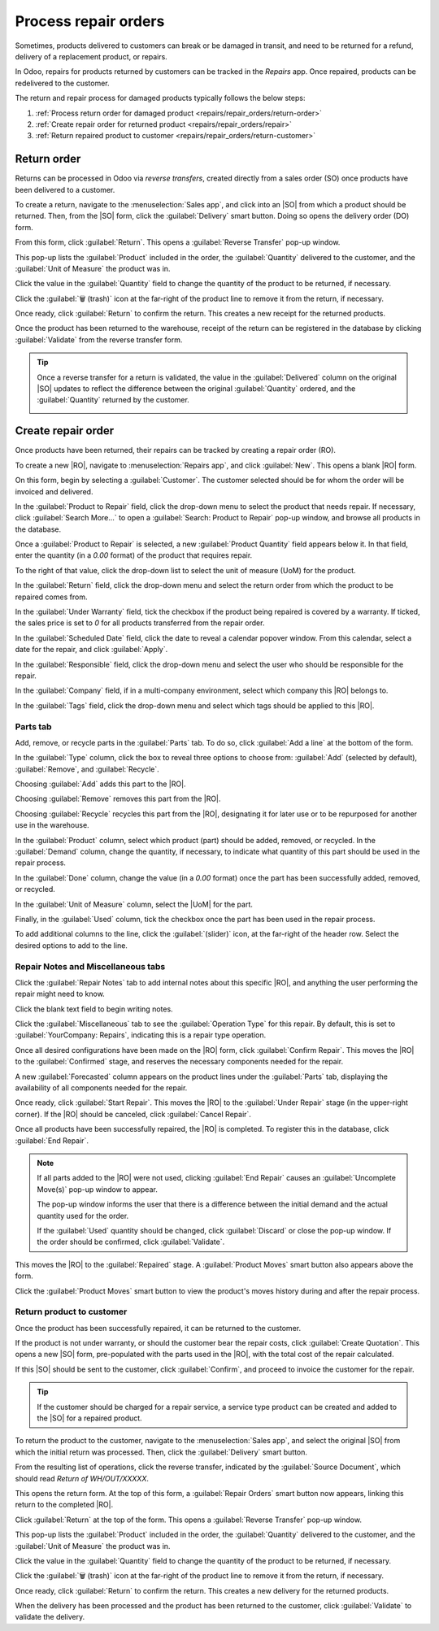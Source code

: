 =====================
Process repair orders
=====================

.. |SO| replace:: :abbr:`SO (Sales Order)`
.. |DO| replace:: :abbr:`DO (Delivery Order)`
.. |RO| replace:: :abbr:`RO (Repair Order)`
.. |UoM| replace:: :abbr:`UoM (Unit of Measure)`

Sometimes, products delivered to customers can break or be damaged in transit, and need to be
returned for a refund, delivery of a replacement product, or repairs.

In Odoo, repairs for products returned by customers can be tracked in the *Repairs* app. Once
repaired, products can be redelivered to the customer.

The return and repair process for damaged products typically follows the below steps:

#. :ref:`Process return order for damaged product <repairs/repair_orders/return-order>`
#. :ref:`Create repair order for returned product <repairs/repair_orders/repair>`
#. :ref:`Return repaired product to customer <repairs/repair_orders/return-customer>`

.. _repairs/repair_orders/return-order:

Return order
============

Returns can be processed in Odoo via *reverse transfers*, created directly from a sales order (SO)
once products have been delivered to a customer.

To create a return, navigate to the :menuselection:`Sales app`, and click into an |SO| from which a
product should be returned. Then, from the |SO| form, click the :guilabel:`Delivery` smart button.
Doing so opens the delivery order (DO) form.

From this form, click :guilabel:`Return`. This opens a :guilabel:`Reverse Transfer` pop-up window.

.. image:: repair_orders/repair-orders-reverse-transfer.png
   :align: center
   :alt: Reverse transfer pop-up window on delivery order form.

This pop-up lists the :guilabel:`Product` included in the order, the :guilabel:`Quantity` delivered
to the customer, and the :guilabel:`Unit of Measure` the product was in.

Click the value in the :guilabel:`Quantity` field to change the quantity of the product to be
returned, if necessary.

Click the :guilabel:`🗑️ (trash)` icon at the far-right of the product line to remove it from the
return, if necessary.

Once ready, click :guilabel:`Return` to confirm the return. This creates a new receipt for the
returned products.

Once the product has been returned to the warehouse, receipt of the return can be registered in the
database by clicking :guilabel:`Validate` from the reverse transfer form.

.. tip::
   Once a reverse transfer for a return is validated, the value in the :guilabel:`Delivered` column
   on the original |SO| updates to reflect the difference between the original :guilabel:`Quantity`
   ordered, and the :guilabel:`Quantity` returned by the customer.

   .. image:: repair_orders/repair-orders-quantity-delivered.png
      :align: center
      :alt: Delivered and Quantity columns on sales order after return.

.. _repairs/repair_orders/repair:

Create repair order
===================

Once products have been returned, their repairs can be tracked by creating a repair order (RO).

To create a new |RO|, navigate to :menuselection:`Repairs app`, and click :guilabel:`New`. This
opens a blank |RO| form.

.. image:: repair_orders/repair-orders-left-hand-form.png
   :align: center
   :alt: Left-hand side of blank repair order form.

On this form, begin by selecting a :guilabel:`Customer`. The customer selected should be for whom
the order will be invoiced and delivered.

In the :guilabel:`Product to Repair` field, click the drop-down menu to select the product that
needs repair. If necessary, click :guilabel:`Search More...` to open a :guilabel:`Search: Product to
Repair` pop-up window, and browse all products in the database.

Once a :guilabel:`Product to Repair` is selected, a new :guilabel:`Product Quantity` field appears
below it. In that field, enter the quantity (in a `0.00` format) of the product that requires
repair.

To the right of that value, click the drop-down list to select the unit of measure (UoM) for the
product.

In the :guilabel:`Return` field, click the drop-down menu and select the return order from which the
product to be repaired comes from.

In the :guilabel:`Under Warranty` field, tick the checkbox if the product being repaired is covered
by a warranty. If ticked, the sales price is set to `0` for all products transferred from the repair
order.

In the :guilabel:`Scheduled Date` field, click the date to reveal a calendar popover window. From
this calendar, select a date for the repair, and click :guilabel:`Apply`.

.. image:: repair_orders/repair-orders-right-hand-form.png
   :align: center
   :alt: Right-hand side of blank repair order form.

In the :guilabel:`Responsible` field, click the drop-down menu and select the user who should be
responsible for the repair.

In the :guilabel:`Company` field, if in a multi-company environment, select which company this |RO|
belongs to.

In the :guilabel:`Tags` field, click the drop-down menu and select which tags should be applied to
this |RO|.

Parts tab
---------

Add, remove, or recycle parts in the :guilabel:`Parts` tab. To do so, click :guilabel:`Add a line`
at the bottom of the form.

In the :guilabel:`Type` column, click the box to reveal three options to choose from:
:guilabel:`Add` (selected by default), :guilabel:`Remove`, and :guilabel:`Recycle`.

.. image:: repair_orders/repair-orders-type-column.png
   :align: center
   :alt: Type column options or new part under Parts tab.

Choosing :guilabel:`Add` adds this part to the |RO|.

Choosing :guilabel:`Remove` removes this part from the |RO|.

Choosing :guilabel:`Recycle` recycles this part from the |RO|, designating it for later use or to be
repurposed for another use in the warehouse.

In the :guilabel:`Product` column, select which product (part) should be added, removed, or
recycled. In the :guilabel:`Demand` column, change the quantity, if necessary, to indicate what
quantity of this part should be used in the repair process.

In the :guilabel:`Done` column, change the value (in a `0.00` format) once the part has been
successfully added, removed, or recycled.

In the :guilabel:`Unit of Measure` column, select the |UoM| for the part.

Finally, in the :guilabel:`Used` column, tick the checkbox once the part has been used in the repair
process.

To add additional columns to the line, click the :guilabel:`(slider)` icon, at the far-right of the
header row. Select the desired options to add to the line.

.. image:: repair_orders/repair-orders-additional-options.png
   :align: center
   :alt: Optional additional options to add to new part line.

Repair Notes and Miscellaneous tabs
-----------------------------------

Click the :guilabel:`Repair Notes` tab to add internal notes about this specific |RO|, and anything
the user performing the repair might need to know.

Click the blank text field to begin writing notes.

Click the :guilabel:`Miscellaneous` tab to see the :guilabel:`Operation Type` for this repair. By
default, this is set to :guilabel:`YourCompany: Repairs`, indicating this is a repair type
operation.

Once all desired configurations have been made on the |RO| form, click :guilabel:`Confirm Repair`.
This moves the |RO| to the :guilabel:`Confirmed` stage, and reserves the necessary components needed
for the repair.

A new :guilabel:`Forecasted` column appears on the product lines under the :guilabel:`Parts` tab,
displaying the availability of all components needed for the repair.

Once ready, click :guilabel:`Start Repair`. This moves the |RO| to the :guilabel:`Under Repair`
stage (in the upper-right corner). If the |RO| should be canceled, click :guilabel:`Cancel Repair`.

Once all products have been successfully repaired, the |RO| is completed. To register this in the
database, click :guilabel:`End Repair`.

.. note::
   If all parts added to the |RO| were not used, clicking :guilabel:`End Repair` causes an
   :guilabel:`Uncomplete Move(s)` pop-up window to appear.

   .. image:: repair_orders/repair-orders-uncomplete-moves.png
      :align: center
      :alt: Uncomplete Moves pop-up window for unused parts.

   The pop-up window informs the user that there is a difference between the initial demand and the
   actual quantity used for the order.

   If the :guilabel:`Used` quantity should be changed, click :guilabel:`Discard` or close the pop-up
   window. If the order should be confirmed, click :guilabel:`Validate`.

This moves the |RO| to the :guilabel:`Repaired` stage. A :guilabel:`Product Moves` smart button also
appears above the form.

Click the :guilabel:`Product Moves` smart button to view the product's moves history during and
after the repair process.

.. image:: repair_orders/repair-orders-product-moves.png
   :align: center
   :alt: Moves history of product included in the repair order.

.. _repairs/repair_orders/return-customer:

Return product to customer
--------------------------

Once the product has been successfully repaired, it can be returned to the customer.

If the product is not under warranty, or should the customer bear the repair costs, click
:guilabel:`Create Quotation`. This opens a new |SO| form, pre-populated with the parts used in the
|RO|, with the total cost of the repair calculated.

.. image:: repair_orders/repair-orders-new-quotation.png
   :align: center
   :alt: Pre-populated new quotation for parts included in repair order.

If this |SO| should be sent to the customer, click :guilabel:`Confirm`, and proceed to invoice the
customer for the repair.

.. tip::
   If the customer should be charged for a repair service, a service type product can be created and
   added to the |SO| for a repaired product.

To return the product to the customer, navigate to the :menuselection:`Sales app`, and select the
original |SO| from which the initial return was processed. Then, click the :guilabel:`Delivery`
smart button.

From the resulting list of operations, click the reverse transfer, indicated by the
:guilabel:`Source Document`, which should read `Return of WH/OUT/XXXXX`.

This opens the return form. At the top of this form, a :guilabel:`Repair Orders` smart button now
appears, linking this return to the completed |RO|.

Click :guilabel:`Return` at the top of the form. This opens a :guilabel:`Reverse Transfer` pop-up
window.

.. image:: repair_orders/repair-orders-reverse-transfer.png
   :align: center
   :alt: Reverse transfer pop-up window on delivery order form.

This pop-up lists the :guilabel:`Product` included in the order, the :guilabel:`Quantity` delivered
to the customer, and the :guilabel:`Unit of Measure` the product was in.

Click the value in the :guilabel:`Quantity` field to change the quantity of the product to be
returned, if necessary.

Click the :guilabel:`🗑️ (trash)` icon at the far-right of the product line to remove it from the
return, if necessary.

Once ready, click :guilabel:`Return` to confirm the return. This creates a new delivery for the
returned products.

When the delivery has been processed and the product has been returned to the customer, click
:guilabel:`Validate` to validate the delivery.

.. seealso::
   :doc:`../../sales/sales/products_prices/returns`
